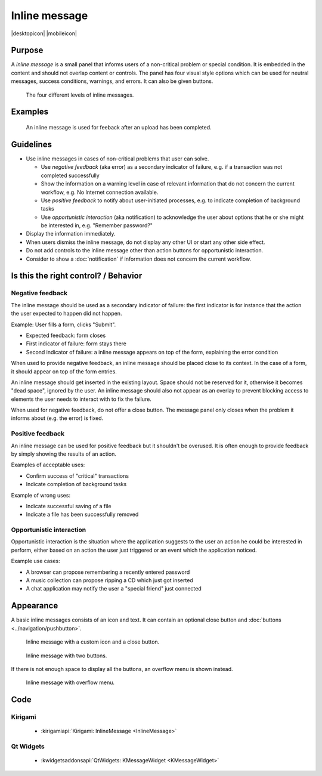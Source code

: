 Inline message
==============

.. container:: intend

   |desktopicon| |mobileicon|


Purpose
-------

A *inline message* is a small panel that informs users of a non-critical problem 
or special condition. It is embedded in the content and should not overlap 
content or controls. The panel has four visual style options which can be used 
for neutral messages, success conditions, warnings, and errors. It can also be 
given buttons.

.. figure:: /img/Message5.png
   :alt: Different levels of inline messages.
   :scale: 80%
   
   The four different levels of inline messages.

Examples
--------

.. figure:: /img/Message-example.png
   :alt: 
   
   An inline message is used for feeback after an upload has been completed.

Guidelines
----------

-  Use inline messages in cases of non-critical problems that user can
   solve.

   -  Use *negative feedback* (aka error) as a secondary indicator of
      failure, e.g. if a transaction was not completed successfully
   -  Show the information on a warning level in case of relevant
      information that do not concern the current workflow, e.g. No
      Internet connection available.
   -  Use *positive feedback* to notify about user-initiated processes,
      e.g. to indicate completion of background tasks
   -  Use *opportunistic interaction* (aka notification) to acknowledge
      the user about options that he or she might be interested in, e.g.
      "Remember password?"

-  Display the information immediately.
-  When users dismiss the inline message, do not display any other UI or start
   any other side effect.
-  Do not add controls to the inline message other than action buttons
   for opportunistic interaction.
-  Consider to show a :doc:`notification` if information does not concern
   the current workflow.

Is this the right control? / Behavior
-------------------------------------

Negative feedback
~~~~~~~~~~~~~~~~~

The inline message should be used as a secondary indicator of failure:
the first indicator is for instance that the action the user expected to
happen did not happen.

Example: User fills a form, clicks "Submit".

-  Expected feedback: form closes
-  First indicator of failure: form stays there
-  Second indicator of failure: a inline message appears on top of the
   form, explaining the error condition

When used to provide negative feedback, an inline message should be placed
close to its context. In the case of a form, it should appear on top of
the form entries.

An inline message should get inserted in the existing layout. Space should
not be reserved for it, otherwise it becomes "dead space", ignored by
the user. An inline message should also not appear as an overlay to prevent
blocking access to elements the user needs to interact with to fix the
failure.

When used for negative feedback, do not offer a close button. The
message panel only closes when the problem it informs about (e.g. the
error) is fixed.

Positive feedback
~~~~~~~~~~~~~~~~~

An inline message can be used for positive feedback but it shouldn't be
overused. It is often enough to provide feedback by simply showing the
results of an action.

Examples of acceptable uses:

-  Confirm success of "critical" transactions
-  Indicate completion of background tasks

Example of wrong uses:

-  Indicate successful saving of a file
-  Indicate a file has been successfully removed

Opportunistic interaction
~~~~~~~~~~~~~~~~~~~~~~~~~

Opportunistic interaction is the situation where the application
suggests to the user an action he could be interested in perform, either
based on an action the user just triggered or an event which the
application noticed.

Example use cases:

-  A browser can propose remembering a recently entered password
-  A music collection can propose ripping a CD which just got inserted
-  A chat application may notify the user a "special friend" just
   connected

Appearance
----------

A basic inline messages consists of an icon and text. It can contain an 
optional 
close button and :doc:`buttons <../navigation/pushbutton>`. 

.. figure:: /img/Message1.png
   :alt: Inline message with a custom icon and a close button.
   :scale: 80%
   
   Inline message with a custom icon and a close button.

.. figure:: /img/Message2.png
   :alt: Inline message with two buttons.
   :scale: 80%
   
   Inline message with two buttons.
   
If there is not enough space to display all the buttons, an overflow menu is 
shown instead.

.. figure:: /img/Message3.png
   :alt: Inline message with overflow menu.
   :scale: 80%
   
   Inline message with overflow menu.

Code 
----

Kirigami
~~~~~~~~

 - :kirigamiapi:`Kirigami: InlineMessage <InlineMessage>`

 .. literalinclude:: /../../examples/kirigami/InlineMessage.qml
   :language: qml
   

Qt Widgets
~~~~~~~~~~

 - :kwidgetsaddonsapi:`QtWidgets:  KMessageWidget <KMessageWidget>`

